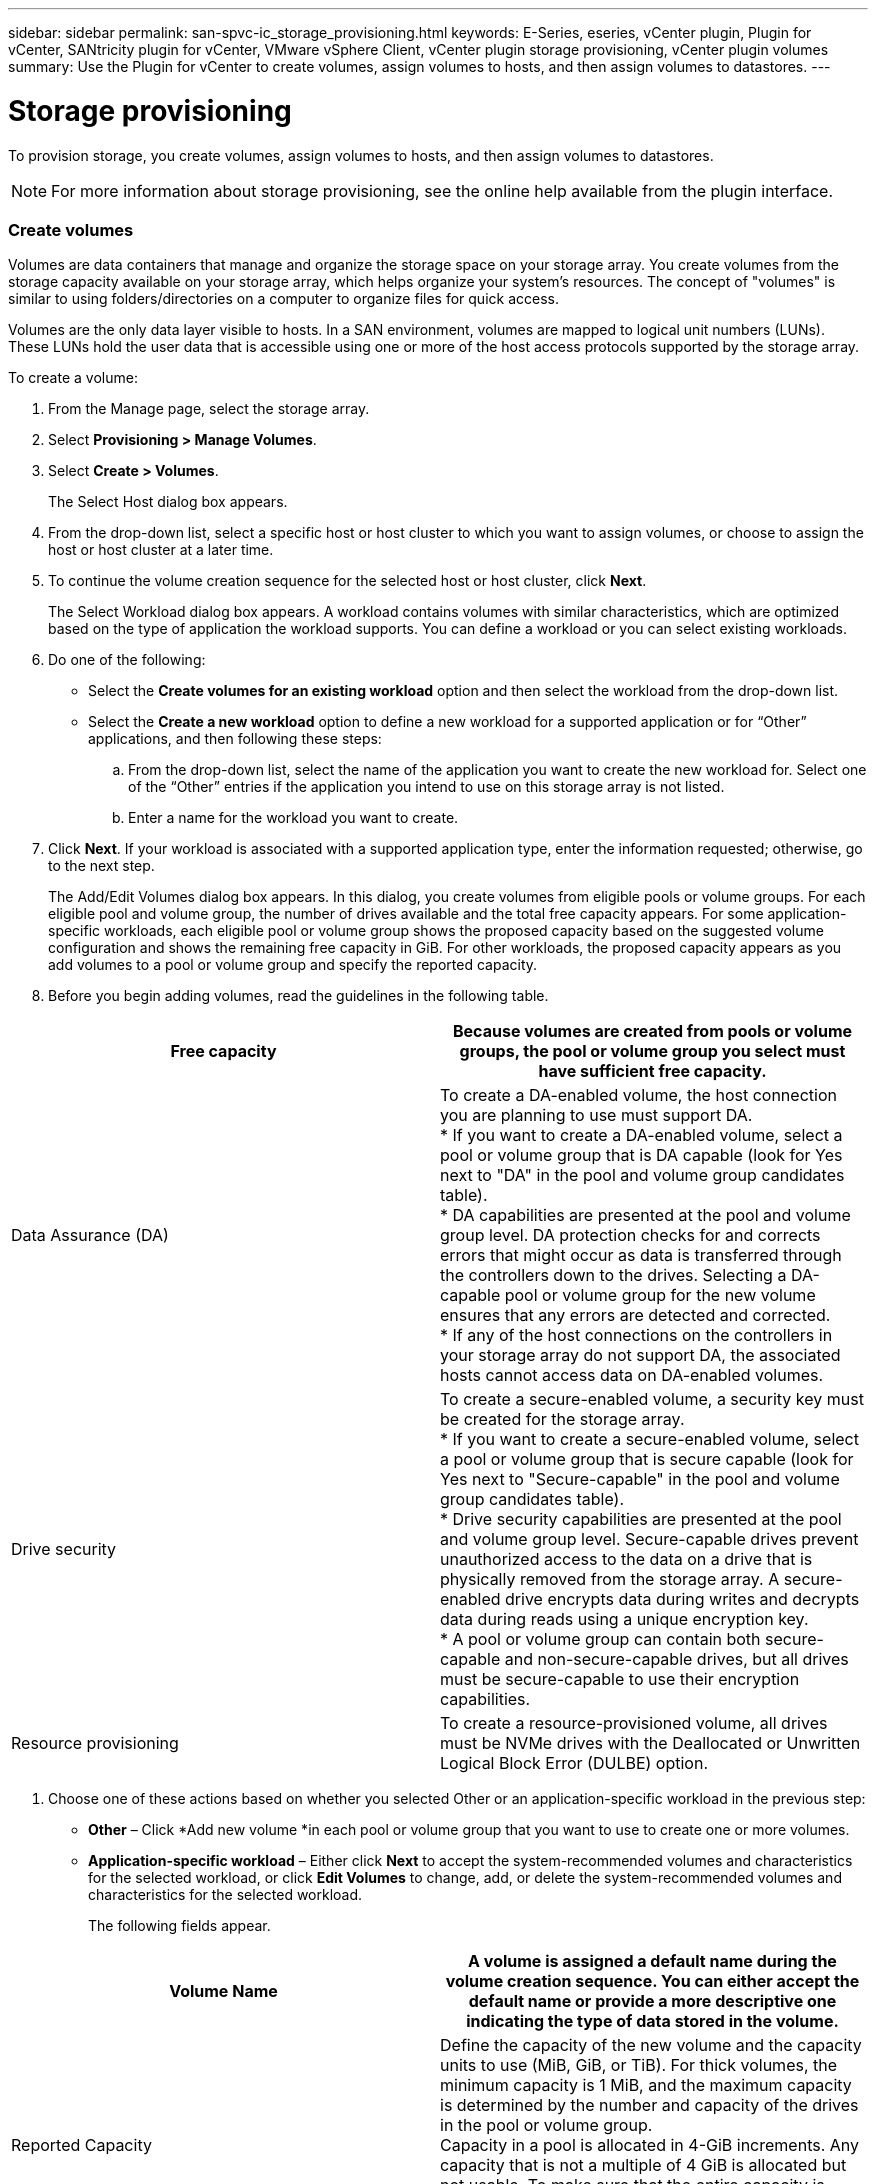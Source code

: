 ---
sidebar: sidebar
permalink: san-spvc-ic_storage_provisioning.html
keywords: E-Series, eseries, vCenter plugin, Plugin for vCenter, SANtricity plugin for vCenter, VMware vSphere Client, vCenter plugin storage provisioning, vCenter plugin volumes
summary: Use the Plugin for vCenter to create volumes, assign volumes to hosts, and then assign volumes to datastores.
---

= Storage provisioning
:hardbreaks:
:nofooter:
:icons: font
:linkattrs:
:imagesdir: ./media/

//
// This file was created with NDAC Version 2.0 (August 17, 2020)
//
// 2021-06-30 09:58:12.311531
//

[.lead]
To provision storage, you create volumes, assign volumes to hosts, and then assign volumes to datastores.

[NOTE]
For more information about storage provisioning, see the online help available from the plugin interface.

=== Create volumes

Volumes are data containers that manage and organize the storage space on your storage array. You create volumes from the storage capacity available on your storage array, which helps organize your system’s resources. The concept of "volumes" is similar to using folders/directories on a computer to organize files for quick access.

Volumes are the only data layer visible to hosts.  In a SAN environment, volumes are mapped to logical unit numbers (LUNs). These LUNs hold the user data that is accessible using one or more of the host access protocols supported by the storage array.

To create a volume:

. From the Manage page, select the storage array.
. Select *Provisioning > Manage Volumes*.
. Select *Create > Volumes*.
+
The Select Host dialog box appears.

. From the drop-down list, select a specific host or host cluster to which you want to assign volumes, or choose to assign the host or host cluster at a later time.
. To continue the volume creation sequence for the selected host or host cluster, click *Next*.
+
The Select Workload dialog box appears. A workload contains volumes with similar characteristics, which are optimized based on the type of application the workload supports. You can define a workload or you can select existing workloads.

. Do one of the following:

** Select the *Create volumes for an existing workload* option and then select the workload from the drop-down list.
** Select the *Create a new workload* option to define a new workload for a supported application or for “Other” applications, and then following these steps:

.. From the drop-down list, select the name of the application you want to create the new workload for. Select one of the “Other” entries if the application you intend to use on this storage array is not listed.
.. Enter a name for the workload you want to create.
. Click *Next*. If your workload is associated with a supported application type, enter the information requested; otherwise, go to the next step.
+
The Add/Edit Volumes dialog box appears. In this dialog, you create volumes from eligible pools or volume groups. For each eligible pool and volume group, the number of drives available and the total free capacity appears. For some application-specific workloads, each eligible pool or volume group shows the proposed capacity based on the suggested volume configuration and shows the remaining free capacity in GiB. For other workloads, the proposed capacity appears as you add volumes to a pool or volume group and specify the reported capacity.

. Before you begin adding volumes, read the guidelines in the following table.

|===
|Free capacity |Because volumes are created from pools or volume groups, the pool or volume group you select must have sufficient free capacity.

|Data Assurance (DA)
|To create a DA-enabled volume, the host connection you are planning to use must support DA.
* If you want to create a DA-enabled volume, select a pool or volume group that is DA capable (look for Yes next to "DA" in the pool and volume group candidates table).
* DA capabilities are presented at the pool and volume group level. DA protection checks for and corrects errors that might occur as data is transferred through the controllers down to the drives. Selecting a DA-capable pool or volume group for the new volume ensures that any errors are detected and corrected.
* If any of the host connections on the controllers in your storage array do not support DA, the associated hosts cannot access data on DA-enabled volumes.
|Drive security
|To create a secure-enabled volume, a security key must be created for the storage array.
* If you want to create a secure-enabled volume, select a pool or volume group that is secure capable (look for Yes next to "Secure-capable" in the pool and volume group candidates table).
* Drive security capabilities are presented at the pool and volume group level. Secure-capable drives prevent unauthorized access to the data on a drive that is physically removed from the storage array. A secure-enabled drive encrypts data during writes and decrypts data during reads using a unique encryption key.
* A pool or volume group can contain both secure-capable and non-secure-capable drives, but all drives must be secure-capable to use their encryption capabilities.
|Resource provisioning
|To create a resource-provisioned volume, all drives must be NVMe drives with the Deallocated or Unwritten Logical Block Error (DULBE) option.
|===

. Choose one of these actions based on whether you selected Other or an application-specific workload in the previous step:

** *Other* – Click *Add new volume *in each pool or volume group that you want to use to create one or more volumes.
** *Application-specific workload* – Either click *Next* to accept the system-recommended volumes and characteristics for the selected workload, or click *Edit Volumes* to change, add, or delete the system-recommended volumes and characteristics for the selected workload.
+
The following fields appear.

|===
|Volume Name |A volume is assigned a default name during the volume creation sequence. You can either accept the default name or provide a more descriptive one indicating the type of data stored in the volume.

|Reported Capacity

|Define the capacity of the new volume and the capacity units to use (MiB, GiB, or TiB). For thick volumes, the minimum capacity is 1 MiB, and the maximum capacity is determined by the number and capacity of the drives in the pool or volume group.
Capacity in a pool is allocated in 4-GiB increments. Any capacity that is not a multiple of 4 GiB is allocated but not usable. To make sure that the entire capacity is usable, specify the capacity in 4-GiB increments. If unusable capacity exists, the only way to regain it is to increase the capacity of the volume.
|Volume Type

|If you selected Application-specific workload, the Volume Type field appears. This indicates the type of volume that was created for an application-specific workload.
|Volume Block Size (EF300 and EF600 only)
|Shows the block sizes that can be created for the volume:
* 512 – 512 bytes
* 4K – 4,096 bytes
|Segment Size

|Shows the setting for segment sizing, which only appears for volumes in a volume group. You can change the segment size to optimize performance.
Allowed segment size transitions – The system determines the segment size transitions that are allowed. Segment sizes that are inappropriate transitions from the current segment size are unavailable on the drop-down list. Allowed transitions usually are double or half of the current segment size. For example, if the current volume segment size is 32 KiB, a new volume segment size of either 16 KiB or 64 KiB is allowed.
SSD Cache-enabled volumes – You can specify a 4-KiB segment size for SSD Cache-enabled volumes. Make sure you select the 4-KiB segment size only for SSD Cache-enabled volumes that handle small-block I/O operations (for example, 16 KiB I/O block sizes or smaller). Performance might be impacted if you select 4 KiB as the segment size for SSD Cache-enabled volumes that handle large block sequential operations.
Amount of time to change segment size – The amount of time to change a volume's segment size depends on these variables:
* The I/O load from the host
* The modification priority of the volume
* The number of drives in the volume group
* The number of drive channels
* The processing power of the storage array controllers
When you change the segment size for a volume, I/O performance is affected, but your data remains available.
|Secure-capable

|Yes appears next to "Secure-capable" only if the drives in the pool or volume group are encryption-capable.
Drive Security prevents unauthorized access to the data on a drive that is physically removed from the storage array. This option is available only when the Drive Security feature has been enabled, and a security key is set up for the storage array.
A pool or volume group can contain both secure-capable and non-secure-capable drives, but all drives must be secure-capable to use their encryption capabilities.
|DA

|Yes appears next to "DA" only if the drives in the pool or volume group support Data Assurance (DA).
DA increases data integrity across the entire storage system. DA enables the storage array to check for errors that might occur as data is transferred through the controllers down to the drives. Using DA for the new volume ensures that any errors are detected.
|Resource provisioned (EF300 and EF600 only)
|Yes appears next to "Resource provisioned" only if the drives support this option. Resource Provisioning is a feature available in the EF300 and EF600 storage arrays, which allows volumes to be put in use immediately with no background initialization process.
|===

. To continue the volume creation sequence for the selected application, click *Next*.
. In the last step,  review a summary of the volumes you intend to create and make any necessary changes. To make changes, click *Back*.  When you are satisfied with your volume configuration, click *Finish*.

=== Create host access and assign volumes

A host can be created automatically or manually:

* *Automatic* -- Automatic host creation for SCSI-based (not NVMe-oF) hosts is initiated by the Host Context Agent (HCA). The HCA is a utility that you can install on each host attached to the storage array. Each host that has the HCA installed pushes its configuration information to the storage array controllers through the I/O path. Based on the host information, the controllers automatically create the host and the associated host ports and set the host type. If needed, you can make any additional changes to the host configuration.

[NOTE]
Host Context Agent software for Linux and Windows is available from https://mysupport.netapp.com/site/downloads[https://mysupport.netapp.com/site/downloads^].

After the HCA performs its automatic detection, the host is automatically configured with the following attributes:

** The host name derived from the system name of the host.
** The host identifier ports that are associated with the host.
** The Host Operating System Type of the host.

[NOTE]
Hosts are created as stand-alone hosts; the HCA does not automatically create or add to host clusters.

* *Manual* – During manual host creation, you associate host port identifiers by selecting them from a list or manually entering them. After you create a host, you can assign volumes to it or add it to a host cluster if you plan to share access to volumes.

==== Using the HCA to auto-discover the host

You can allow the Host Context Agent (HCA) to automatically detect the hosts, and then verify that the information is correct.

To verify host information:

. From the Manage page, select the storage array with the host connection.
. Select *Provisioning > Configure Hosts*.
+
The Configure Hosts page opens.

. Select *Storage > Hosts*.
+
The table lists the automatically created hosts.

. Verify that the information provided by the HCA is correct (name, host type, host port identifiers).
. If you need to change any of the information, select the host, and then click *View/Edit Settings*.

==== Manually creating the host

. Before you begin, read the following guidelines:

** You must already have added or discovered storage arrays within your environment.
** You must define the host identifier ports that are associated with the host.
** Make sure that you provide the same name as the host's assigned system name.
** This operation does not succeed if the name you choose is already in use.
** The length of the name cannot exceed 30 characters.

. From the Manage page, select the storage array with the host connection.
. Select *Provisioning > Configure Hosts*.
+
The Configure Hosts page opens.

. Click *Create > Host*.
+
The Create Host dialog box appears.

. Select the settings for the host as appropriate.

|===
|Name |Type a name for the new host.

|Host operating system type
|Select the operating system that is running on the new host from the drop-down list.
|Host interface type

|(Optional) If you have more than one type of host interface supported on your storage array, select the host interface type that you want to use.
|Host ports

|Do one of the following:
* Select I/O Interface. Generally, the host ports should have logged in and be available from the drop-down list. You can select the host port identifiers from the list.
* Manual add. If a host port identifier is not displayed in the list, it means that the host port has not logged in. An HBA utility or the iSCSI initiator utility may be used to find the host port identifiers and associate them with the host.You can manually enter the host port identifiers or copy/paste them from the utility (one at a time) into the Host ports field.You must select one host port identifier at a time to associate it with the host, but you can continue to select as many identifiers that are associated with the host. Each identifier is displayed in the Host ports field. If necessary, you also can remove an identifier by selecting the X next to it.
|Set CHAP initiator secret

|(Optional) If you selected or manually entered a host port with an iSCSI IQN, and if you want to require a host that tries to access the storage array to authenticate using Challenge Handshake Authentication Protocol (CHAP), select the Set CHAP initiator secret checkbox. For each iSCSI host port you selected or manually entered, do the following:
* Enter the same CHAP secret that was set on each iSCSI host initiator for CHAP authentication. If you are using mutual CHAP authentication (two-way authentication that enables a host to validate itself to the storage array and for a storage array to validate itself to the host), you also must set the CHAP secret for the storage array at initial setup or by changing settings.
* Leave the field blank if you do not require host authentication.
Currently, the only iSCSI authentication method used is CHAP.
|===

. Click *Create*.
. If you need to update the host information, select the host from the table and click *View/Edit Settings*.
+
After the host is successfully created, the system creates a default name for each host port configured for the host (user label). The default alias is `<Hostname_Port Number>`. For example, the default alias for the first port created for host IPT is `IPT_1`.

. Next, you must assign a volume to a host or a host cluster so it can be used for I/O operations.  Select *Provisioning > Configure Hosts*.
+
The Configure Hosts page opens.

. Select the host or host cluster to which you want to assign volumes, and then click *Assign Volumes*.
+
A dialog box appears that lists all the volumes that can be assigned. You can sort any of the columns or type something in the Filter box to make it easier to find particular volumes.

. Select the check box next to each volume that you want to assign or select the check box in the table header to select all volumes.
. Click *Assign* to complete the operation.
+
The system performs the following actions:

** The assigned volume receives the next available LUN number. The host uses the LUN number to access the volume.
** The user-supplied volume name appears in volume listings associated to the host. If applicable, the factory-configured access volume also appears in volume listings associated to the host.

=== Create a datastore in vSphere Client

To create a datastore in the vSphere Client, see the following topic in the VMware Doc Center:

** https://docs.vmware.com/en/VMware-vSphere/6.0/com.vmware.vsphere.hostclient.doc/GUID-7EB0CE06-02DD-4B31-85C7-E54993CC06DC.html[Create a VMFS Datastore in the vSphere Client^]

==== Increase capacity of existing datastore by increasing volume capacity

You can increase the reported capacity (the capacity reported to hosts) of a volume by using the free capacity that is available in the pool or volume group. To learn more about pools and volume groups, see the online help for the plugin.

Before you begin, make sure that:

* Enough free capacity is available in the volume's associated pool or volume group.
* The volume is Optimal and not in any state of modification.
* No hot spare drives are in use in the volume. (Applies only to volumes in volume groups.)

[NOTE]
Increasing the capacity of a volume is supported only on certain operating systems. If you increase the volume capacity on a host operating system that does not support LUN expansion, the expanded capacity is unusable, and you cannot restore the original volume capacity.

. Navigate to the plugin within vSphere Client.
. Within the plugin, select the desired storage array.
. Click on *Provisioning* and select *Manage Volumes*.
. Select the volume for which you want to increase capacity, and then select *Increase Capacity*.
+
The Confirm Increase Capacity dialog box appears.

. Select *Yes* to continue.
+
The Increase Reported Capacity dialog box appears.
+
This dialog box displays the volume's current reported capacity and the free capacity available in the volume's associated pool or volume group.

. Use the *Increase reported capacity by adding...* box to add capacity to the current available reported capacity. You can change the capacity value to display in either mebibytes (MiB), gibibytes (GiB), or tebibytes (TiB).
. Click *Increase*.
. View the Recent Tasks pane for the progress of the increase capacity operation that is currently running for the selected volume. This operation can be lengthy and could affect system performance.
. After the volume capacity is complete, you must manually increase the VMFS size to match as described in the following topic:

** https://docs.vmware.com/en/VMware-vSphere/6.0/com.vmware.vsphere.hostclient.doc/GUID-B0D89816-02E5-4C42-AAFC-19751800A284.html[Increase VMFS Datastore Capacity in the vSphere Client^]

==== Increase capacity of existing datastore by adding volumes

. You can increase the capacity of a datastore by adding volumes. Follow the steps in the section <xref>, “Create volumes. ”
. Next, assign the volumes to the desired host to increase the datastore’s capacity. See the following topic:

** https://docs.vmware.com/en/VMware-vSphere/6.0/com.vmware.vsphere.hostclient.doc/GUID-B0D89816-02E5-4C42-AAFC-19751800A284.html[Increase VMFS Datastore Capacity in the vSphere Client^]

